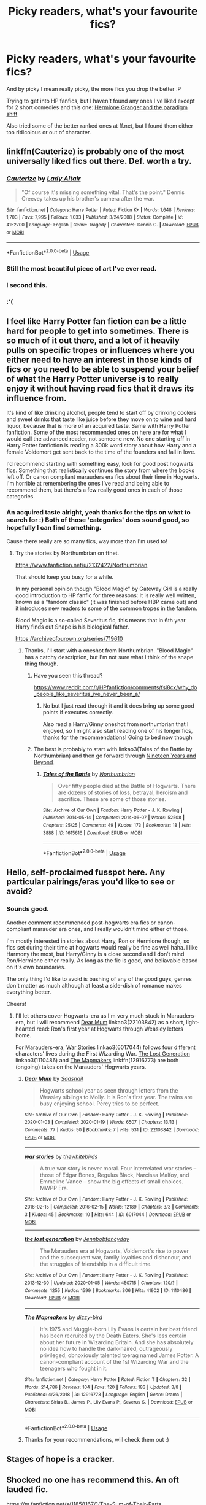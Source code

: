 #+TITLE: Picky readers, what's your favourite fics?

* Picky readers, what's your favourite fics?
:PROPERTIES:
:Author: temporarilyApepper
:Score: 7
:DateUnix: 1585778261.0
:DateShort: 2020-Apr-02
:FlairText: Discussion
:END:
And by picky I mean really picky, the more fics you drop the better :P

Trying to get into HP fanfics, but I haven't found any ones I've liked except for 2 short comedies and this one: [[https://m.fanfiction.net/s/13405869/1/Hermione-Granger-and-the-Paradigm-Shift][Hermione Granger and the paradigm shift]]

Also tried some of the better ranked ones at ff.net, but I found them either too ridicolous or out of character.


** linkffn(Cauterize) is probably one of the most universally liked fics out there. Def. worth a try.
:PROPERTIES:
:Author: MoreOrLessWrong
:Score: 8
:DateUnix: 1585786403.0
:DateShort: 2020-Apr-02
:END:

*** [[https://www.fanfiction.net/s/4152700/1/][*/Cauterize/*]] by [[https://www.fanfiction.net/u/24216/Lady-Altair][/Lady Altair/]]

#+begin_quote
  "Of course it's missing something vital. That's the point." Dennis Creevey takes up his brother's camera after the war.
#+end_quote

^{/Site/:} ^{fanfiction.net} ^{*|*} ^{/Category/:} ^{Harry} ^{Potter} ^{*|*} ^{/Rated/:} ^{Fiction} ^{K+} ^{*|*} ^{/Words/:} ^{1,648} ^{*|*} ^{/Reviews/:} ^{1,703} ^{*|*} ^{/Favs/:} ^{7,995} ^{*|*} ^{/Follows/:} ^{1,033} ^{*|*} ^{/Published/:} ^{3/24/2008} ^{*|*} ^{/Status/:} ^{Complete} ^{*|*} ^{/id/:} ^{4152700} ^{*|*} ^{/Language/:} ^{English} ^{*|*} ^{/Genre/:} ^{Tragedy} ^{*|*} ^{/Characters/:} ^{Dennis} ^{C.} ^{*|*} ^{/Download/:} ^{[[http://www.ff2ebook.com/old/ffn-bot/index.php?id=4152700&source=ff&filetype=epub][EPUB]]} ^{or} ^{[[http://www.ff2ebook.com/old/ffn-bot/index.php?id=4152700&source=ff&filetype=mobi][MOBI]]}

--------------

*FanfictionBot*^{2.0.0-beta} | [[https://github.com/tusing/reddit-ffn-bot/wiki/Usage][Usage]]
:PROPERTIES:
:Author: FanfictionBot
:Score: 3
:DateUnix: 1585786426.0
:DateShort: 2020-Apr-02
:END:


*** Still the most beautiful piece of art I've ever read.
:PROPERTIES:
:Author: Paladin_Wendigo
:Score: 3
:DateUnix: 1585790563.0
:DateShort: 2020-Apr-02
:END:


*** I second this.
:PROPERTIES:
:Author: PetrificusSomewhatus
:Score: 2
:DateUnix: 1585800960.0
:DateShort: 2020-Apr-02
:END:


*** :'(
:PROPERTIES:
:Author: temporarilyApepper
:Score: 2
:DateUnix: 1585834052.0
:DateShort: 2020-Apr-02
:END:


** I feel like Harry Potter fan fiction can be a little hard for people to get into sometimes. There is so much of it out there, and a lot of it heavily pulls on specific tropes or influences where you either need to have an interest in those kinds of fics or you need to be able to suspend your belief of what the Harry Potter universe is to really enjoy it without having read fics that it draws its influence from.

It's kind of like drinking alcohol, people tend to start off by drinking coolers and sweet drinks that taste like juice before they move on to wine and hard liquor, because that is more of an acquired taste. Same with Harry Potter fanfiction. Some of the most recommended ones on here are for what I would call the advanced reader, not someone new. No one starting off in Harry Potter fanfiction is reading a 300k word story about how Harry and a female Voldemort get sent back to the time of the founders and fall in love.

I'd recommend starting with something easy, look for good post hogwarts fics. Something that realistically continues the story from where the books left off. Or canon compliant marauders era fics about their time in Hogwarts. I'm horrible at remembering the ones I've read and being able to recommend them, but there's a few really good ones in each of those categories.
:PROPERTIES:
:Author: mooseontherum
:Score: 7
:DateUnix: 1585779099.0
:DateShort: 2020-Apr-02
:END:

*** An acquired taste alright, yeah thanks for the tips on what to search for :) Both of those 'categories' does sound good, so hopefully I can find something.

Cause there really are so many fics, way more than I'm used to!
:PROPERTIES:
:Author: temporarilyApepper
:Score: 1
:DateUnix: 1585781274.0
:DateShort: 2020-Apr-02
:END:

**** Try the stories by Northumbrian on ffnet.

[[https://www.fanfiction.net/u/2132422/Northumbrian]]

That should keep you busy for a while.

In my personal opinion though "Blood Magic" by Gateway Girl is a really good introduction to HP fanfic for three reasons: It is really well written, known as a "fandom classic" (it was finished before HBP came out) and it introduces new readers to some of the common tropes in the fandom.

Blood Magic is a so-called Severitus fic, this means that in 6th year Harry finds out Snape is his biological father.

[[https://archiveofourown.org/series/719610]]
:PROPERTIES:
:Author: maryfamilyresearch
:Score: 3
:DateUnix: 1585781895.0
:DateShort: 2020-Apr-02
:END:

***** Thanks, I'll start with a oneshot from Northumbrian. "Blood Magic" has a catchy description, but I'm not sure what I think of the snape thing though.
:PROPERTIES:
:Author: temporarilyApepper
:Score: 1
:DateUnix: 1585782188.0
:DateShort: 2020-Apr-02
:END:

****** Have you seen this thread?

[[https://www.reddit.com/r/HPfanfiction/comments/fsi8cx/why_do_people_like_severitus_ive_never_been_a/]]
:PROPERTIES:
:Author: maryfamilyresearch
:Score: 1
:DateUnix: 1585782326.0
:DateShort: 2020-Apr-02
:END:

******* No but I just read through it and it does bring up some good points if executes correctly.

Also read a Harry/Ginny oneshot from northumbrian that I enjoyed, so I might also start reading one of his longer fics, thanks for the recommendations! Going to bed now though
:PROPERTIES:
:Author: temporarilyApepper
:Score: 1
:DateUnix: 1585783558.0
:DateShort: 2020-Apr-02
:END:


****** The best is probably to start with linkao3(Tales of the Battle by Northumbrian) and then go forward through [[https://archiveofourown.org/series/103340][Nineteen Years and Beyond]].
:PROPERTIES:
:Author: ceplma
:Score: 1
:DateUnix: 1585816147.0
:DateShort: 2020-Apr-02
:END:

******* [[https://archiveofourown.org/works/1615616][*/Tales of the Battle/*]] by [[https://www.archiveofourown.org/users/Northumbrian/pseuds/Northumbrian][/Northumbrian/]]

#+begin_quote
  Over fifty people died at the Battle of Hogwarts. There are dozens of stories of loss, betrayal, heroism and sacrifice. These are some of those stories.
#+end_quote

^{/Site/:} ^{Archive} ^{of} ^{Our} ^{Own} ^{*|*} ^{/Fandom/:} ^{Harry} ^{Potter} ^{-} ^{J.} ^{K.} ^{Rowling} ^{*|*} ^{/Published/:} ^{2014-05-14} ^{*|*} ^{/Completed/:} ^{2014-06-07} ^{*|*} ^{/Words/:} ^{52508} ^{*|*} ^{/Chapters/:} ^{25/25} ^{*|*} ^{/Comments/:} ^{49} ^{*|*} ^{/Kudos/:} ^{173} ^{*|*} ^{/Bookmarks/:} ^{18} ^{*|*} ^{/Hits/:} ^{3888} ^{*|*} ^{/ID/:} ^{1615616} ^{*|*} ^{/Download/:} ^{[[https://archiveofourown.org/downloads/1615616/Tales%20of%20the%20Battle.epub?updated_at=1493268862][EPUB]]} ^{or} ^{[[https://archiveofourown.org/downloads/1615616/Tales%20of%20the%20Battle.mobi?updated_at=1493268862][MOBI]]}

--------------

*FanfictionBot*^{2.0.0-beta} | [[https://github.com/tusing/reddit-ffn-bot/wiki/Usage][Usage]]
:PROPERTIES:
:Author: FanfictionBot
:Score: 1
:DateUnix: 1585816182.0
:DateShort: 2020-Apr-02
:END:


** Hello, self-proclaimed fusspot here. Any particular pairings/eras you'd like to see or avoid?
:PROPERTIES:
:Author: unspeakable3
:Score: 3
:DateUnix: 1585778853.0
:DateShort: 2020-Apr-02
:END:

*** Sounds good.

Another comment recommended post-hogwarts era fics or canon-compliant marauder era ones, and I really wouldn't mind either of those.

I'm mostly interested in stories about Harry, Ron or Hermione though, so fics set during their time at hogwarts would really be fine as well haha. I like Harmony the most, but Harry/Ginny is a close second and I don't mind Ron/Hermione either really. As long as the fic is good, and beliavable based on it's own boundaries.

The only thing I'd like to avoid is bashing of any of the good guys, genres don't matter as much although at least a side-dish of romance makes everything better.

Cheers!
:PROPERTIES:
:Author: temporarilyApepper
:Score: 4
:DateUnix: 1585781778.0
:DateShort: 2020-Apr-02
:END:

**** I'll let others cover Hogwarts-era as I'm very much stuck in Marauders-era, but I will recommend [[https://archiveofourown.org/works/22103842/chapters/52754038][Dear Mum]] linkao3(22103842) as a short, light-hearted read: Ron's first year at Hogwarts through Weasley letters home.

For Marauders-era, [[https://archiveofourown.org/works/6017044/chapters/13806889][War Stories]] linkao3(6017044) follows four different characters' lives during the First Wizarding War. [[https://archiveofourown.org/works/1110486/chapters/2235718][The Lost Generation]] linkao3(1110486) and [[https://www.fanfiction.net/s/12916773/1/The-Mapmakers][The Mapmakers]] linkffn(12916773) are both (ongoing) takes on the Marauders' Hogwarts years.
:PROPERTIES:
:Author: unspeakable3
:Score: 1
:DateUnix: 1585823937.0
:DateShort: 2020-Apr-02
:END:

***** [[https://archiveofourown.org/works/22103842][*/Dear Mum/*]] by [[https://www.archiveofourown.org/users/Sadsnail/pseuds/Sadsnail][/Sadsnail/]]

#+begin_quote
  Hogwarts school year as seen through letters from the Weasley siblings to Molly. It is Ron's first year. The twins are busy enjoying school. Percy tries to be perfect.
#+end_quote

^{/Site/:} ^{Archive} ^{of} ^{Our} ^{Own} ^{*|*} ^{/Fandom/:} ^{Harry} ^{Potter} ^{-} ^{J.} ^{K.} ^{Rowling} ^{*|*} ^{/Published/:} ^{2020-01-03} ^{*|*} ^{/Completed/:} ^{2020-01-19} ^{*|*} ^{/Words/:} ^{6507} ^{*|*} ^{/Chapters/:} ^{13/13} ^{*|*} ^{/Comments/:} ^{77} ^{*|*} ^{/Kudos/:} ^{50} ^{*|*} ^{/Bookmarks/:} ^{7} ^{*|*} ^{/Hits/:} ^{531} ^{*|*} ^{/ID/:} ^{22103842} ^{*|*} ^{/Download/:} ^{[[https://archiveofourown.org/downloads/22103842/Dear%20Mum.epub?updated_at=1581485463][EPUB]]} ^{or} ^{[[https://archiveofourown.org/downloads/22103842/Dear%20Mum.mobi?updated_at=1581485463][MOBI]]}

--------------

[[https://archiveofourown.org/works/6017044][*/war stories/*]] by [[https://www.archiveofourown.org/users/thewhitebirds/pseuds/thewhitebirds][/thewhitebirds/]]

#+begin_quote
  A true war story is never moral. Four interrelated war stories -- those of Edgar Bones, Regulus Black, Narcissa Malfoy, and Emmeline Vance -- show the big effects of small choices. MWPP Era.
#+end_quote

^{/Site/:} ^{Archive} ^{of} ^{Our} ^{Own} ^{*|*} ^{/Fandom/:} ^{Harry} ^{Potter} ^{-} ^{J.} ^{K.} ^{Rowling} ^{*|*} ^{/Published/:} ^{2016-02-15} ^{*|*} ^{/Completed/:} ^{2016-02-15} ^{*|*} ^{/Words/:} ^{12189} ^{*|*} ^{/Chapters/:} ^{3/3} ^{*|*} ^{/Comments/:} ^{3} ^{*|*} ^{/Kudos/:} ^{45} ^{*|*} ^{/Bookmarks/:} ^{10} ^{*|*} ^{/Hits/:} ^{644} ^{*|*} ^{/ID/:} ^{6017044} ^{*|*} ^{/Download/:} ^{[[https://archiveofourown.org/downloads/6017044/war%20stories.epub?updated_at=1472347211][EPUB]]} ^{or} ^{[[https://archiveofourown.org/downloads/6017044/war%20stories.mobi?updated_at=1472347211][MOBI]]}

--------------

[[https://archiveofourown.org/works/1110486][*/the lost generation/*]] by [[https://www.archiveofourown.org/users/Jennbob/pseuds/Jennbob/users/fancyday/pseuds/fancyday][/Jennbobfancyday/]]

#+begin_quote
  The Marauders era at Hogwarts, Voldemort's rise to power and the subsequent war, family loyalties and dishonour, and the struggles of friendship in a difficult time.
#+end_quote

^{/Site/:} ^{Archive} ^{of} ^{Our} ^{Own} ^{*|*} ^{/Fandom/:} ^{Harry} ^{Potter} ^{-} ^{J.} ^{K.} ^{Rowling} ^{*|*} ^{/Published/:} ^{2013-12-30} ^{*|*} ^{/Updated/:} ^{2020-01-05} ^{*|*} ^{/Words/:} ^{450715} ^{*|*} ^{/Chapters/:} ^{120/?} ^{*|*} ^{/Comments/:} ^{1255} ^{*|*} ^{/Kudos/:} ^{1599} ^{*|*} ^{/Bookmarks/:} ^{306} ^{*|*} ^{/Hits/:} ^{41902} ^{*|*} ^{/ID/:} ^{1110486} ^{*|*} ^{/Download/:} ^{[[https://archiveofourown.org/downloads/1110486/the%20lost%20generation.epub?updated_at=1578244117][EPUB]]} ^{or} ^{[[https://archiveofourown.org/downloads/1110486/the%20lost%20generation.mobi?updated_at=1578244117][MOBI]]}

--------------

[[https://www.fanfiction.net/s/12916773/1/][*/The Mapmakers/*]] by [[https://www.fanfiction.net/u/10529935/dizzy-bird][/dizzy-bird/]]

#+begin_quote
  It's 1975 and Muggle-born Lily Evans is certain her best friend has been recruited by the Death Eaters. She's less certain about her future in Wizarding Britain. And she has absolutely no idea how to handle the dark-haired, outrageously privileged, obnoxiously talented toerag named James Potter. A canon-compliant account of the 1st Wizarding War and the teenagers who fought in it.
#+end_quote

^{/Site/:} ^{fanfiction.net} ^{*|*} ^{/Category/:} ^{Harry} ^{Potter} ^{*|*} ^{/Rated/:} ^{Fiction} ^{T} ^{*|*} ^{/Chapters/:} ^{32} ^{*|*} ^{/Words/:} ^{214,786} ^{*|*} ^{/Reviews/:} ^{104} ^{*|*} ^{/Favs/:} ^{120} ^{*|*} ^{/Follows/:} ^{183} ^{*|*} ^{/Updated/:} ^{3/8} ^{*|*} ^{/Published/:} ^{4/26/2018} ^{*|*} ^{/id/:} ^{12916773} ^{*|*} ^{/Language/:} ^{English} ^{*|*} ^{/Genre/:} ^{Drama} ^{*|*} ^{/Characters/:} ^{Sirius} ^{B.,} ^{James} ^{P.,} ^{Lily} ^{Evans} ^{P.,} ^{Severus} ^{S.} ^{*|*} ^{/Download/:} ^{[[http://www.ff2ebook.com/old/ffn-bot/index.php?id=12916773&source=ff&filetype=epub][EPUB]]} ^{or} ^{[[http://www.ff2ebook.com/old/ffn-bot/index.php?id=12916773&source=ff&filetype=mobi][MOBI]]}

--------------

*FanfictionBot*^{2.0.0-beta} | [[https://github.com/tusing/reddit-ffn-bot/wiki/Usage][Usage]]
:PROPERTIES:
:Author: FanfictionBot
:Score: 1
:DateUnix: 1585823973.0
:DateShort: 2020-Apr-02
:END:


***** Thanks for your recommendations, will check them out :)
:PROPERTIES:
:Author: temporarilyApepper
:Score: 1
:DateUnix: 1585866659.0
:DateShort: 2020-Apr-03
:END:


** Stages of hope is a cracker.
:PROPERTIES:
:Author: Adqam64
:Score: 3
:DateUnix: 1585785832.0
:DateShort: 2020-Apr-02
:END:


** Shocked no one has recommend this. An oft lauded fic.

[[https://m.fanfiction.net/s/11858167/1/The-Sum-of-Their-Parts]]
:PROPERTIES:
:Author: awdrgh
:Score: 2
:DateUnix: 1585808048.0
:DateShort: 2020-Apr-02
:END:

*** I second this!
:PROPERTIES:
:Author: AllThingsDark
:Score: 1
:DateUnix: 1585866031.0
:DateShort: 2020-Apr-03
:END:


** Well since you said you are enjoying my current fic (Paradigm Shift) I'd point you toward my first story Daphne Greengrass and the Importance of Intent. It is very similar stylistically and thematically with HGPS in my opinion.

I'd provide a link but I'm on phone at the moment.
:PROPERTIES:
:Author: PetrificusSomewhatus
:Score: 1
:DateUnix: 1585800468.0
:DateShort: 2020-Apr-02
:END:

*** [[https://www.fanfiction.net/s/13133746/1/Daphne-Greengrass-and-the-Importance-of-Intent]]

[[/u/PetrificusSomewhatus][u/PetrificusSomewhatus]]: Just wanted to say that I loved your writing too. Especially the jokes about her not knowing people's names. Thank you for the work you put in to write these awesome stories!
:PROPERTIES:
:Author: majestic8
:Score: 2
:DateUnix: 1585804759.0
:DateShort: 2020-Apr-02
:END:

**** Thank you!
:PROPERTIES:
:Author: PetrificusSomewhatus
:Score: 1
:DateUnix: 1585843354.0
:DateShort: 2020-Apr-02
:END:


*** Oh, hi! It's really great. Made me genuinely laugh multiple times and also manages to be very sweet. I'm eagerly looking forward to the next chapter, you're a great writer :)

Will definitly read your other story.
:PROPERTIES:
:Author: temporarilyApepper
:Score: 2
:DateUnix: 1585818104.0
:DateShort: 2020-Apr-02
:END:

**** Thank you! Hope you enjoy.
:PROPERTIES:
:Author: PetrificusSomewhatus
:Score: 1
:DateUnix: 1585844505.0
:DateShort: 2020-Apr-02
:END:

***** Thanks, I really did. Prevented me from doing anything productive today at all though haha, and I still got the after the credits stories left
:PROPERTIES:
:Author: temporarilyApepper
:Score: 2
:DateUnix: 1585867068.0
:DateShort: 2020-Apr-03
:END:

****** Petrificus Somewhatus: Preventing productivity since late 2018. 🙂 Glad you enjoyed it.
:PROPERTIES:
:Author: PetrificusSomewhatus
:Score: 1
:DateUnix: 1585884715.0
:DateShort: 2020-Apr-03
:END:

******* Hi again, checked out your favourite fics through ff.nrt and have now completed Delenda Est, gotta take a paus now from fanfiction cause this is becoming unhealthy :P

But it was a very intriguing story and I loved their interactions and how they wrote Bellatrix as a character. Never thought I'd ship them even once, but although I doubt I'll ever read another Harry/Bellatrix ship it was pretty great.
:PROPERTIES:
:Author: temporarilyApepper
:Score: 1
:DateUnix: 1586166708.0
:DateShort: 2020-Apr-06
:END:

******** Yeah, Delenda Est is great...probably my favorite HP fanfic. The realistic humanizing of Bellatrix, character progression and rapport between her and Harry were what I was hoping to replicate in my story. Daphne referring to everyone as 'idiot' was basically a straight up steal of Bellatrix calling people nitwits, dummies, etc.

I'm not a big fan of the sequel (the important story had been told and the plotting/characters/travelling between two dimension became too overly complex for me) but I really like their Susan/Harry story Final Protocol. The only problem is it is in progress and hasn't been updated for over a year and a half.
:PROPERTIES:
:Author: PetrificusSomewhatus
:Score: 1
:DateUnix: 1586190983.0
:DateShort: 2020-Apr-06
:END:

********* That's cool, but I do think your Daphne is much nicer than Delenda Ests Bellatrix haha

Yeah I read some reviews and the sequel doesn't seem to be as popular. I also believe the main story lost some of it's charm after the second timejump, but it was still pretty good. It was just so delightful seeing Harry interact with the Blacks and Malfoy, his parents as a teacher/student and also getting to know Bellatrix rather than just being married later on.
:PROPERTIES:
:Author: temporarilyApepper
:Score: 1
:DateUnix: 1586205023.0
:DateShort: 2020-Apr-07
:END:


** I usually go by the author - if I like one story, I try all of them. And then I look at the author's recs or favorite stories.

I do a search on AO3 for terms that appeal or pairings I like.

I will read most pairings, but I also like gen, so try that.

I like crossovers, so that might work.

And I will read unfinished stories if they are over a certain length (which for me is 20,000 words usually unless it is a sequel or I really dig the author's writing or the trope). Despite how terrible it is to not have a completed fic, you will miss many good stories if you are hardline about WIPs.
:PROPERTIES:
:Author: raveninthewind84
:Score: 1
:DateUnix: 1585847719.0
:DateShort: 2020-Apr-02
:END:


** There was one person who made a very good point here earlier when comparing HP fanfiction to alcohol, and in that comparison what I'm reading would probably be considered a really old wine or hard liquor
:PROPERTIES:
:Author: Erkkifloof
:Score: 1
:DateUnix: 1585857252.0
:DateShort: 2020-Apr-03
:END:
